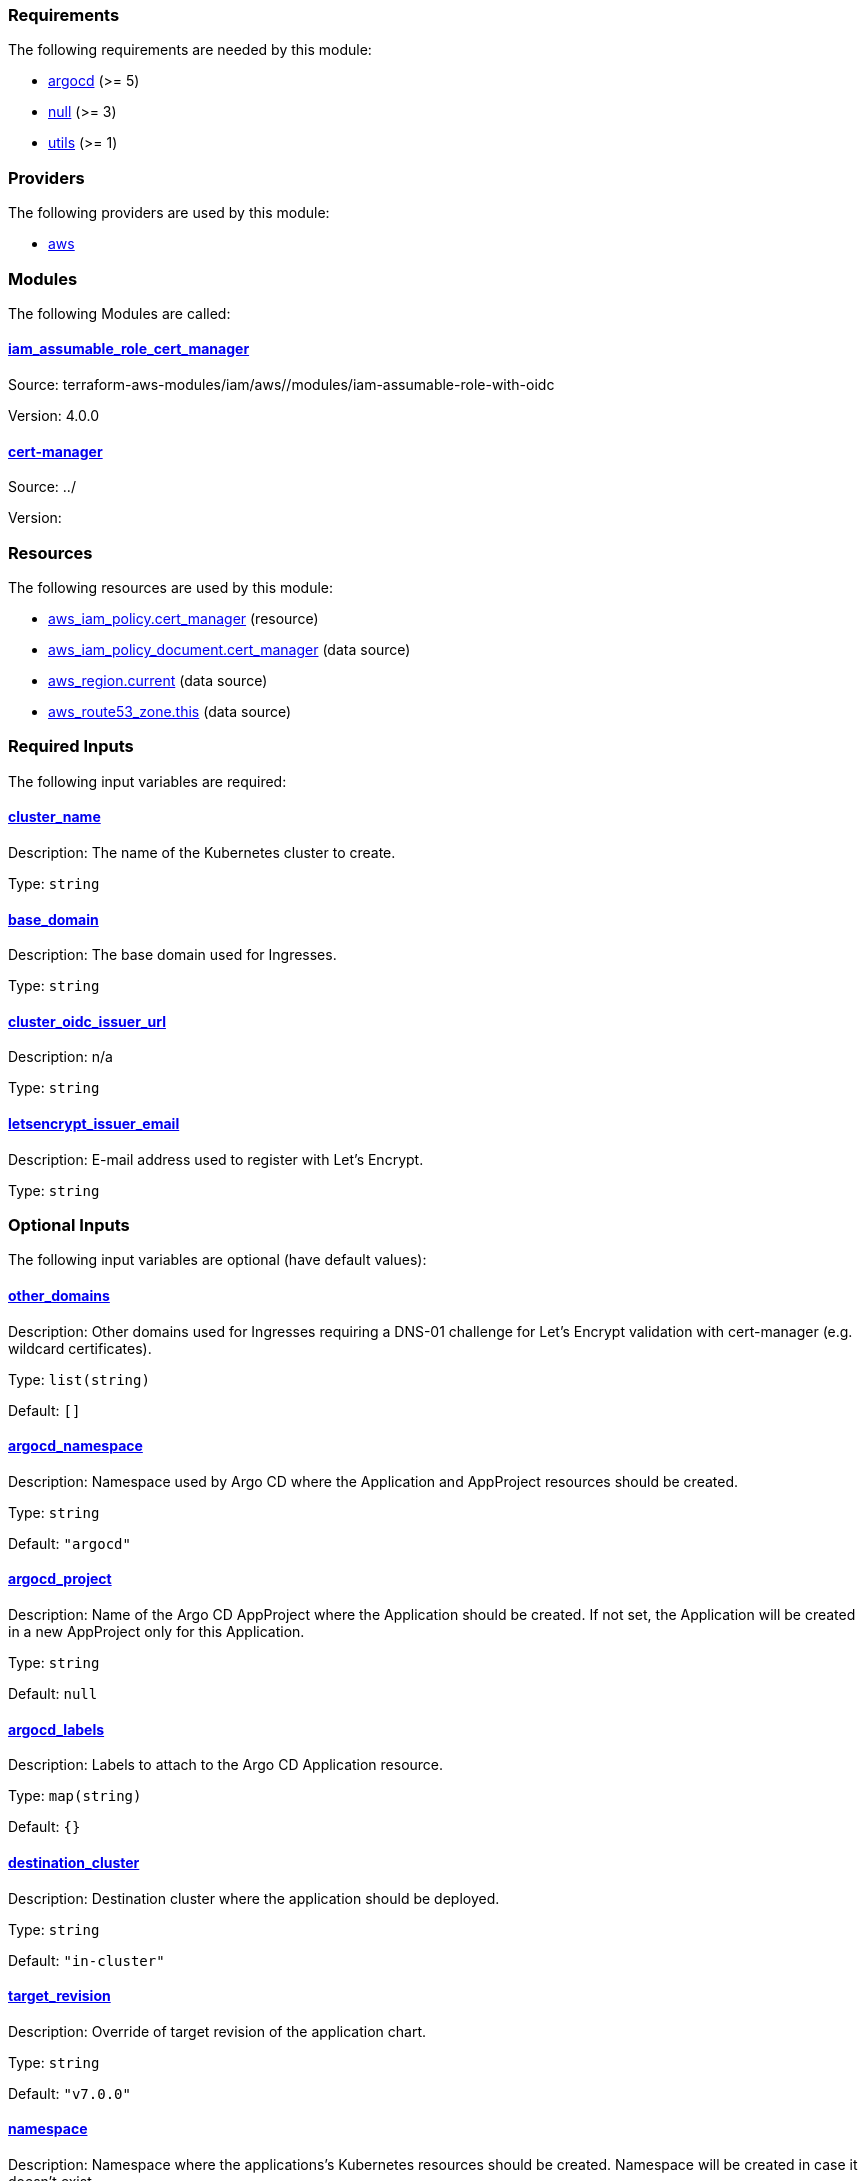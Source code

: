 // BEGIN_TF_DOCS
=== Requirements

The following requirements are needed by this module:

- [[requirement_argocd]] <<requirement_argocd,argocd>> (>= 5)

- [[requirement_null]] <<requirement_null,null>> (>= 3)

- [[requirement_utils]] <<requirement_utils,utils>> (>= 1)

=== Providers

The following providers are used by this module:

- [[provider_aws]] <<provider_aws,aws>>

=== Modules

The following Modules are called:

==== [[module_iam_assumable_role_cert_manager]] <<module_iam_assumable_role_cert_manager,iam_assumable_role_cert_manager>>

Source: terraform-aws-modules/iam/aws//modules/iam-assumable-role-with-oidc

Version: 4.0.0

==== [[module_cert-manager]] <<module_cert-manager,cert-manager>>

Source: ../

Version:

=== Resources

The following resources are used by this module:

- https://registry.terraform.io/providers/hashicorp/aws/latest/docs/resources/iam_policy[aws_iam_policy.cert_manager] (resource)
- https://registry.terraform.io/providers/hashicorp/aws/latest/docs/data-sources/iam_policy_document[aws_iam_policy_document.cert_manager] (data source)
- https://registry.terraform.io/providers/hashicorp/aws/latest/docs/data-sources/region[aws_region.current] (data source)
- https://registry.terraform.io/providers/hashicorp/aws/latest/docs/data-sources/route53_zone[aws_route53_zone.this] (data source)

=== Required Inputs

The following input variables are required:

==== [[input_cluster_name]] <<input_cluster_name,cluster_name>>

Description: The name of the Kubernetes cluster to create.

Type: `string`

==== [[input_base_domain]] <<input_base_domain,base_domain>>

Description: The base domain used for Ingresses.

Type: `string`

==== [[input_cluster_oidc_issuer_url]] <<input_cluster_oidc_issuer_url,cluster_oidc_issuer_url>>

Description: n/a

Type: `string`

==== [[input_letsencrypt_issuer_email]] <<input_letsencrypt_issuer_email,letsencrypt_issuer_email>>

Description: E-mail address used to register with Let's Encrypt.

Type: `string`

=== Optional Inputs

The following input variables are optional (have default values):

==== [[input_other_domains]] <<input_other_domains,other_domains>>

Description: Other domains used for Ingresses requiring a DNS-01 challenge for Let's Encrypt validation with cert-manager (e.g. wildcard certificates).

Type: `list(string)`

Default: `[]`

==== [[input_argocd_namespace]] <<input_argocd_namespace,argocd_namespace>>

Description: Namespace used by Argo CD where the Application and AppProject resources should be created.

Type: `string`

Default: `"argocd"`

==== [[input_argocd_project]] <<input_argocd_project,argocd_project>>

Description: Name of the Argo CD AppProject where the Application should be created. If not set, the Application will be created in a new AppProject only for this Application.

Type: `string`

Default: `null`

==== [[input_argocd_labels]] <<input_argocd_labels,argocd_labels>>

Description: Labels to attach to the Argo CD Application resource.

Type: `map(string)`

Default: `{}`

==== [[input_destination_cluster]] <<input_destination_cluster,destination_cluster>>

Description: Destination cluster where the application should be deployed.

Type: `string`

Default: `"in-cluster"`

==== [[input_target_revision]] <<input_target_revision,target_revision>>

Description: Override of target revision of the application chart.

Type: `string`

Default: `"v7.0.0"`

==== [[input_namespace]] <<input_namespace,namespace>>

Description: Namespace where the applications's Kubernetes resources should be created. Namespace will be created in case it doesn't exist.

Type: `string`

Default: `"cert-manager"`

==== [[input_enable_service_monitor]] <<input_enable_service_monitor,enable_service_monitor>>

Description: Enable Prometheus ServiceMonitor in the Helm chart.

Type: `bool`

Default: `true`

==== [[input_helm_values]] <<input_helm_values,helm_values>>

Description: Helm values, passed as a list of HCL structures.

Type: `any`

Default: `[]`

==== [[input_deep_merge_append_list]] <<input_deep_merge_append_list,deep_merge_append_list>>

Description: A boolean flag to enable/disable appending lists instead of overwriting them.

Type: `bool`

Default: `false`

==== [[input_app_autosync]] <<input_app_autosync,app_autosync>>

Description: Automated sync options for the Argo CD Application resource.

Type:
[source,hcl]
----
object({
    allow_empty = optional(bool)
    prune       = optional(bool)
    self_heal   = optional(bool)
  })
----

Default:
[source,json]
----
{
  "allow_empty": false,
  "prune": true,
  "self_heal": true
}
----

==== [[input_dependency_ids]] <<input_dependency_ids,dependency_ids>>

Description: IDs of the other modules on which this module depends on.

Type: `map(string)`

Default: `{}`

==== [[input_letsencrypt_issuer_email_main]] <<input_letsencrypt_issuer_email_main,letsencrypt_issuer_email_main>>

Description: E-mail address used to register with Let's Encrypt.

Type: `string`

Default: `null`

==== [[input_use_default_dns01_solver]] <<input_use_default_dns01_solver,use_default_dns01_solver>>

Description: Whether to use the default dns01 solver configuration.

Type: `bool`

Default: `true`

==== [[input_use_default_http01_solver]] <<input_use_default_http01_solver,use_default_http01_solver>>

Description: Whether to use the default http01 solver configuration.

Type: `bool`

Default: `true`

==== [[input_custom_solver_configurations]] <<input_custom_solver_configurations,custom_solver_configurations>>

Description: List of additional solver configurations, appended to the default dns01 and http01 solvers (if enabled).

Type: `list(any)`

Default: `[]`

=== Outputs

The following outputs are exported:

==== [[output_id]] <<output_id,id>>

Description: ID to pass other modules in order to refer to this module as a dependency.

==== [[output_cluster_issuers]] <<output_cluster_issuers,cluster_issuers>>

Description: List of cluster issuers created by cert-manager.
// END_TF_DOCS
// BEGIN_TF_TABLES
= Requirements

[cols="a,a",options="header,autowidth"]
|===
|Name |Version
|[[requirement_argocd]] <<requirement_argocd,argocd>> |>= 5
|[[requirement_null]] <<requirement_null,null>> |>= 3
|[[requirement_utils]] <<requirement_utils,utils>> |>= 1
|===

= Providers

[cols="a,a",options="header,autowidth"]
|===
|Name |Version
|[[provider_aws]] <<provider_aws,aws>> |n/a
|===

= Modules

[cols="a,a,a",options="header,autowidth"]
|===
|Name |Source |Version
|[[module_iam_assumable_role_cert_manager]] <<module_iam_assumable_role_cert_manager,iam_assumable_role_cert_manager>> |terraform-aws-modules/iam/aws//modules/iam-assumable-role-with-oidc |4.0.0
|[[module_cert-manager]] <<module_cert-manager,cert-manager>> |../ |
|===

= Resources

[cols="a,a",options="header,autowidth"]
|===
|Name |Type
|https://registry.terraform.io/providers/hashicorp/aws/latest/docs/resources/iam_policy[aws_iam_policy.cert_manager] |resource
|https://registry.terraform.io/providers/hashicorp/aws/latest/docs/data-sources/iam_policy_document[aws_iam_policy_document.cert_manager] |data source
|https://registry.terraform.io/providers/hashicorp/aws/latest/docs/data-sources/region[aws_region.current] |data source
|https://registry.terraform.io/providers/hashicorp/aws/latest/docs/data-sources/route53_zone[aws_route53_zone.this] |data source
|===

= Inputs

[cols="a,a,a,a,a",options="header,autowidth"]
|===
|Name |Description |Type |Default |Required
|[[input_cluster_name]] <<input_cluster_name,cluster_name>>
|The name of the Kubernetes cluster to create.
|`string`
|n/a
|yes

|[[input_base_domain]] <<input_base_domain,base_domain>>
|The base domain used for Ingresses.
|`string`
|n/a
|yes

|[[input_cluster_oidc_issuer_url]] <<input_cluster_oidc_issuer_url,cluster_oidc_issuer_url>>
|n/a
|`string`
|n/a
|yes

|[[input_other_domains]] <<input_other_domains,other_domains>>
|Other domains used for Ingresses requiring a DNS-01 challenge for Let's Encrypt validation with cert-manager (e.g. wildcard certificates).
|`list(string)`
|`[]`
|no

|[[input_letsencrypt_issuer_email]] <<input_letsencrypt_issuer_email,letsencrypt_issuer_email>>
|E-mail address used to register with Let's Encrypt.
|`string`
|n/a
|yes

|[[input_argocd_namespace]] <<input_argocd_namespace,argocd_namespace>>
|Namespace used by Argo CD where the Application and AppProject resources should be created.
|`string`
|`"argocd"`
|no

|[[input_argocd_project]] <<input_argocd_project,argocd_project>>
|Name of the Argo CD AppProject where the Application should be created. If not set, the Application will be created in a new AppProject only for this Application.
|`string`
|`null`
|no

|[[input_argocd_labels]] <<input_argocd_labels,argocd_labels>>
|Labels to attach to the Argo CD Application resource.
|`map(string)`
|`{}`
|no

|[[input_destination_cluster]] <<input_destination_cluster,destination_cluster>>
|Destination cluster where the application should be deployed.
|`string`
|`"in-cluster"`
|no

|[[input_target_revision]] <<input_target_revision,target_revision>>
|Override of target revision of the application chart.
|`string`
|`"v7.0.0"`
|no

|[[input_namespace]] <<input_namespace,namespace>>
|Namespace where the applications's Kubernetes resources should be created. Namespace will be created in case it doesn't exist.
|`string`
|`"cert-manager"`
|no

|[[input_enable_service_monitor]] <<input_enable_service_monitor,enable_service_monitor>>
|Enable Prometheus ServiceMonitor in the Helm chart.
|`bool`
|`true`
|no

|[[input_helm_values]] <<input_helm_values,helm_values>>
|Helm values, passed as a list of HCL structures.
|`any`
|`[]`
|no

|[[input_deep_merge_append_list]] <<input_deep_merge_append_list,deep_merge_append_list>>
|A boolean flag to enable/disable appending lists instead of overwriting them.
|`bool`
|`false`
|no

|[[input_app_autosync]] <<input_app_autosync,app_autosync>>
|Automated sync options for the Argo CD Application resource.
|

[source]
----
object({
    allow_empty = optional(bool)
    prune       = optional(bool)
    self_heal   = optional(bool)
  })
----

|

[source]
----
{
  "allow_empty": false,
  "prune": true,
  "self_heal": true
}
----

|no

|[[input_dependency_ids]] <<input_dependency_ids,dependency_ids>>
|IDs of the other modules on which this module depends on.
|`map(string)`
|`{}`
|no

|[[input_letsencrypt_issuer_email_main]] <<input_letsencrypt_issuer_email_main,letsencrypt_issuer_email_main>>
|E-mail address used to register with Let's Encrypt.
|`string`
|`null`
|no

|[[input_use_default_dns01_solver]] <<input_use_default_dns01_solver,use_default_dns01_solver>>
|Whether to use the default dns01 solver configuration.
|`bool`
|`true`
|no

|[[input_use_default_http01_solver]] <<input_use_default_http01_solver,use_default_http01_solver>>
|Whether to use the default http01 solver configuration.
|`bool`
|`true`
|no

|[[input_custom_solver_configurations]] <<input_custom_solver_configurations,custom_solver_configurations>>
|List of additional solver configurations, appended to the default dns01 and http01 solvers (if enabled).
|`list(any)`
|`[]`
|no

|===

= Outputs

[cols="a,a",options="header,autowidth"]
|===
|Name |Description
|[[output_id]] <<output_id,id>> |ID to pass other modules in order to refer to this module as a dependency.
|[[output_cluster_issuers]] <<output_cluster_issuers,cluster_issuers>> |List of cluster issuers created by cert-manager.
|===
// END_TF_TABLES
